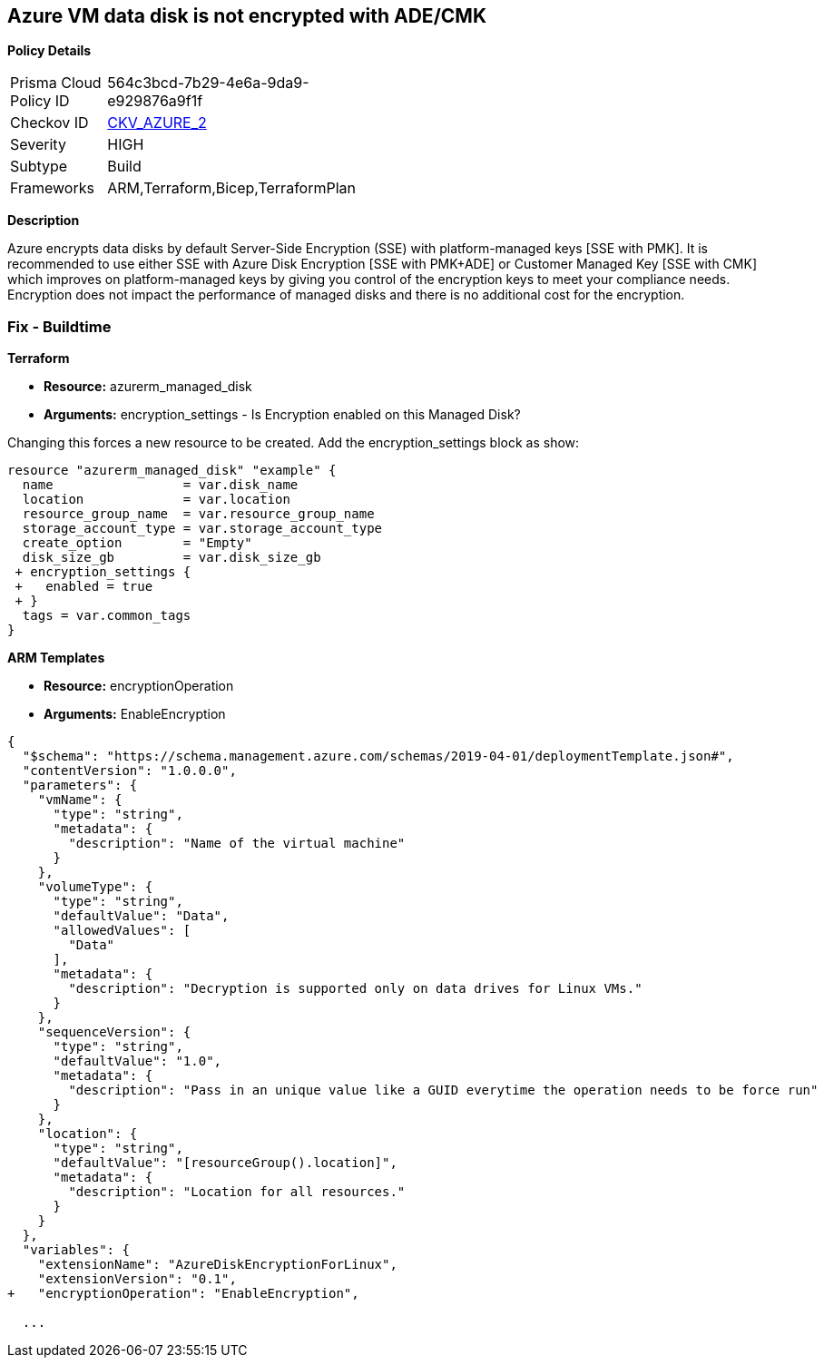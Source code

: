 == Azure VM data disk is not encrypted with ADE/CMK


*Policy Details* 

[width=45%]
[cols="1,1"]
|=== 
|Prisma Cloud Policy ID 
| 564c3bcd-7b29-4e6a-9da9-e929876a9f1f

|Checkov ID 
| https://github.com/bridgecrewio/checkov/tree/master/checkov/arm/checks/resource/AzureManagedDiscEncryption.py[CKV_AZURE_2]

|Severity
|HIGH

|Subtype
|Build
//' Run

|Frameworks
|ARM,Terraform,Bicep,TerraformPlan

|=== 



*Description* 


Azure encrypts data disks by default Server-Side Encryption (SSE) with platform-managed keys [SSE with PMK].
It is recommended to use either SSE with Azure Disk Encryption [SSE with PMK+ADE] or Customer Managed Key [SSE with CMK] which improves on platform-managed keys by giving you control of the encryption keys to meet your compliance needs.
Encryption does not impact the performance of managed disks and there is no additional cost for the encryption.
////
=== Fix - Runtime


*Azure Portal To change the policy using the Azure Portal, follow these steps:* 



. Log in to the Azure Portal at https://portal.azure.com.

. Select the *Management* tab and verify that you have a *Diagnostics Storage Account*.
+
If you have no storage accounts, select *Create New*, give your new account a name, then select *OK*.

. When the VM deployment is complete, select *Go to resource*.

. On the left-hand sidebar, select *Disks*.
+
On the Disks screen, select *Encryption*.

. On the *Create key vault **screen, ensure that the **Resource Group* is the same as the one you used to create the VM.

. Name your key vault.

. On the *Access Policies* tab, check the *Azure Disk Encryption* for *volume encryption*.

. After the key vault has passed validation, select *Create*.
+
Leave the *Key* field blank, then click *Select*.

. At the top of the *Encryption* screen, click *Save*.
+
A popup will warn you that the VM will reboot.
+
Click *Yes*.


*CLI Command* 


Encrypt your VM with az vm encryption, providing your unique Key Vault name to the --disk-encryption-keyvault parameter.


[source,shell]
----
{
 "az vm encryption enable -g MyResourceGroup --name MyVM --disk-encryption-keyvault myKV

## You can verify that encryption is enabled on your VM with az vm show
az vm show --name MyVM -g MyResourceGroup

## You will see the following in the returned output:
"EncryptionOperation": "EnableEncryption"",
}
----
////
=== Fix - Buildtime


*Terraform* 


* *Resource:* azurerm_managed_disk
* *Arguments:* encryption_settings - Is Encryption enabled on this Managed Disk?

Changing this forces a new resource to be created.
Add the encryption_settings block as show:


[source,text]
----
resource "azurerm_managed_disk" "example" {
  name                 = var.disk_name
  location             = var.location
  resource_group_name  = var.resource_group_name
  storage_account_type = var.storage_account_type
  create_option        = "Empty"
  disk_size_gb         = var.disk_size_gb
 + encryption_settings {
 +   enabled = true
 + }
  tags = var.common_tags
}
----


*ARM Templates* 


* *Resource:* encryptionOperation
* *Arguments:* EnableEncryption


[source,go]
----
{
  "$schema": "https://schema.management.azure.com/schemas/2019-04-01/deploymentTemplate.json#",
  "contentVersion": "1.0.0.0",
  "parameters": {
    "vmName": {
      "type": "string",
      "metadata": {
        "description": "Name of the virtual machine"
      }
    },
    "volumeType": {
      "type": "string",
      "defaultValue": "Data",
      "allowedValues": [
        "Data"
      ],
      "metadata": {
        "description": "Decryption is supported only on data drives for Linux VMs."
      }
    },
    "sequenceVersion": {
      "type": "string",
      "defaultValue": "1.0",
      "metadata": {
        "description": "Pass in an unique value like a GUID everytime the operation needs to be force run"
      }
    },
    "location": {
      "type": "string",
      "defaultValue": "[resourceGroup().location]",
      "metadata": {
        "description": "Location for all resources."
      }
    }
  },
  "variables": {
    "extensionName": "AzureDiskEncryptionForLinux",
    "extensionVersion": "0.1",
+   "encryptionOperation": "EnableEncryption",
  
  ...
----
